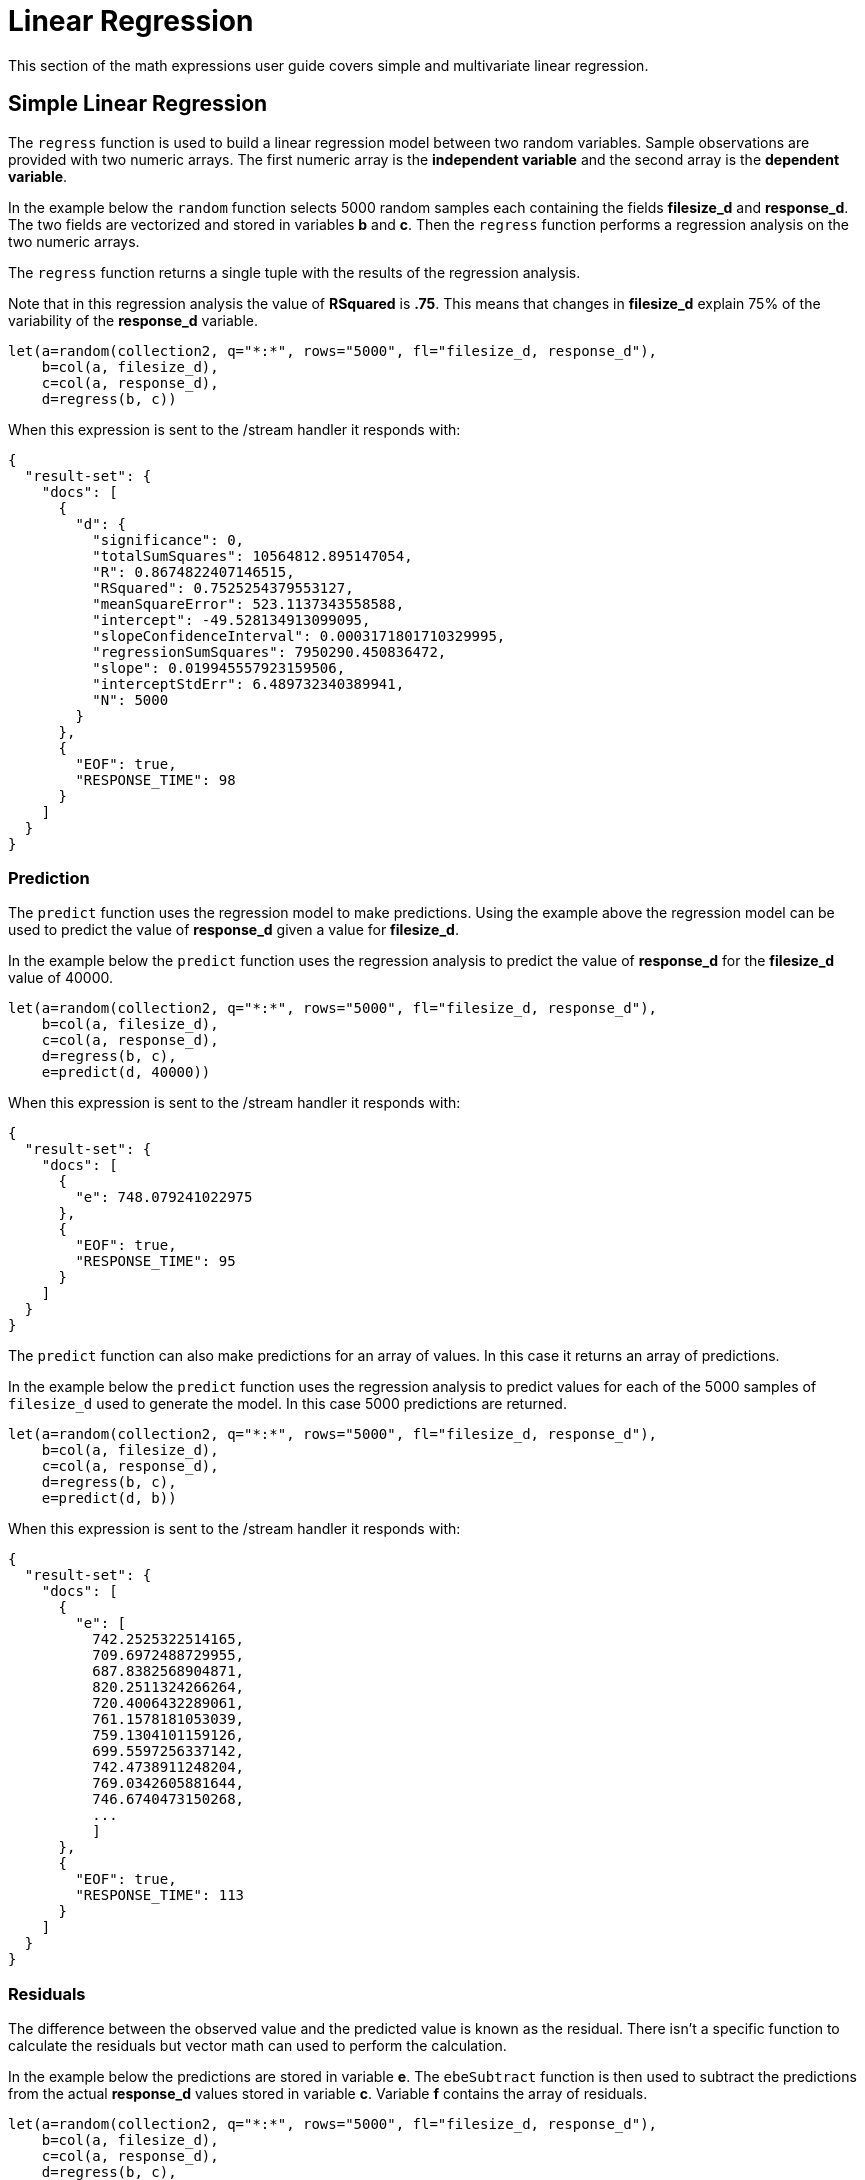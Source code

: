 = Linear Regression
// Licensed to the Apache Software Foundation (ASF) under one
// or more contributor license agreements.  See the NOTICE file
// distributed with this work for additional information
// regarding copyright ownership.  The ASF licenses this file
// to you under the Apache License, Version 2.0 (the
// "License"); you may not use this file except in compliance
// with the License.  You may obtain a copy of the License at
//
//   http://www.apache.org/licenses/LICENSE-2.0
//
// Unless required by applicable law or agreed to in writing,
// software distributed under the License is distributed on an
// "AS IS" BASIS, WITHOUT WARRANTIES OR CONDITIONS OF ANY
// KIND, either express or implied.  See the License for the
// specific language governing permissions and limitations
// under the License.


This section of the math expressions user guide covers simple and multivariate linear regression.


== Simple Linear Regression

The `regress` function is used to build a linear regression model
between two random variables. Sample observations are provided with two
numeric arrays. The first numeric array is the *independent variable* and
the second array is the *dependent variable*.

In the example below the `random` function selects 5000 random samples each containing
the fields *filesize_d* and *response_d*. The two fields are vectorized
and stored in variables *b* and *c*. Then the `regress` function performs a regression
analysis on the two numeric arrays.

The `regress` function returns a single tuple with the results of the regression
analysis.

Note that in this regression analysis the value of *RSquared* is *.75*. This means that changes in
*filesize_d* explain 75% of the variability of the *response_d* variable.

[source,text]
----
let(a=random(collection2, q="*:*", rows="5000", fl="filesize_d, response_d"),
    b=col(a, filesize_d),
    c=col(a, response_d),
    d=regress(b, c))
----

When this expression is sent to the /stream handler it responds with:

[source,json]
----
{
  "result-set": {
    "docs": [
      {
        "d": {
          "significance": 0,
          "totalSumSquares": 10564812.895147054,
          "R": 0.8674822407146515,
          "RSquared": 0.7525254379553127,
          "meanSquareError": 523.1137343558588,
          "intercept": -49.528134913099095,
          "slopeConfidenceInterval": 0.0003171801710329995,
          "regressionSumSquares": 7950290.450836472,
          "slope": 0.019945557923159506,
          "interceptStdErr": 6.489732340389941,
          "N": 5000
        }
      },
      {
        "EOF": true,
        "RESPONSE_TIME": 98
      }
    ]
  }
}
----

=== Prediction

The `predict` function uses the regression model to make predictions.
Using the example above the regression model can be used to predict the value
of *response_d* given a value for *filesize_d*.

In the example below the `predict` function uses the regression analysis to predict
the value of *response_d* for the *filesize_d* value of 40000.


[source,text]
----
let(a=random(collection2, q="*:*", rows="5000", fl="filesize_d, response_d"),
    b=col(a, filesize_d),
    c=col(a, response_d),
    d=regress(b, c),
    e=predict(d, 40000))
----

When this expression is sent to the /stream handler it responds with:

[source,json]
----
{
  "result-set": {
    "docs": [
      {
        "e": 748.079241022975
      },
      {
        "EOF": true,
        "RESPONSE_TIME": 95
      }
    ]
  }
}
----

The `predict` function can also make predictions for an array of values. In this
case it returns an array of predictions.

In the example below the `predict` function uses the regression analysis to
predict values for each of the 5000 samples of `filesize_d` used to generate the model.
In this case 5000 predictions are returned.

[source,text]
----
let(a=random(collection2, q="*:*", rows="5000", fl="filesize_d, response_d"),
    b=col(a, filesize_d),
    c=col(a, response_d),
    d=regress(b, c),
    e=predict(d, b))
----

When this expression is sent to the /stream handler it responds with:

[source,json]
----
{
  "result-set": {
    "docs": [
      {
        "e": [
          742.2525322514165,
          709.6972488729955,
          687.8382568904871,
          820.2511324266264,
          720.4006432289061,
          761.1578181053039,
          759.1304101159126,
          699.5597256337142,
          742.4738911248204,
          769.0342605881644,
          746.6740473150268,
          ...
          ]
      },
      {
        "EOF": true,
        "RESPONSE_TIME": 113
      }
    ]
  }
}
----

=== Residuals

The difference between the observed value and the predicted value is known as the
residual. There isn't a specific function to calculate the residuals but vector
math can used to perform the calculation.

In the example below the predictions are stored in variable *e*. The `ebeSubtract`
function is then used to subtract the predictions
from the actual *response_d* values stored in variable *c*. Variable *f* contains
the array of residuals.

[source,text]
----
let(a=random(collection2, q="*:*", rows="5000", fl="filesize_d, response_d"),
    b=col(a, filesize_d),
    c=col(a, response_d),
    d=regress(b, c),
    e=predict(d, b),
    f=ebeSubtract(c, e))
----

When this expression is sent to the /stream handler it responds with:

[source,json]
----
{
  "result-set": {
    "docs": [
      {
        "e": [
          31.30678554491226,
          -30.292830927953446,
          -30.49508862647258,
          -30.499884780783532,
          -9.696458959319784,
          -30.521563961535094,
          -30.28380938033081,
          -9.890289849359306,
          30.819723560583157,
          -30.213178859683012,
          -30.609943619066826,
          10.527700442607625,
          10.68046928406568,
          ...
          ]
      },
      {
        "EOF": true,
        "RESPONSE_TIME": 113
      }
    ]
  }
}
----

== Multivariate Linear Regression

The `olsRegress` function performs a multivariate linear regression analysis. Multivariate linear
regression models the linear relationship between two or more *independent* variables and a *dependent* variable.

The example below extends the simple linear regression example by introducing a new independent variable
called *service_d*. The *service_d* variable is the service level of the request and it can range from 1 to 4
in the data-set. The higher the service level, the higher the bandwidth available for the request.

Notice that the two independent variables *filesize_d* and *service_d* are vectorized and stored
in the variables *b* and *c*. The variables *b* and *c* are then added as rows to a `matrix`. The matrix is
then transposed so that each row in the matrix represents one observation with *filesize_d* and *service_d*.
The `olsRegress` function then performs the multivariate regression analysis using the observation matrix as the
independent variables and the *response_d* values, stored in variable *d*, as the dependent variable.

Notice that the RSquared of the regression analysis is 1. This means that linear relationship between
*filesize_d* and *service_d* describe 100% of the variability of the *response_d* variable.

[source,text]
----
let(a=random(collection2, q="*:*", rows="30000", fl="filesize_d, service_d, response_d"),
    b=col(a, filesize_d),
    c=col(a, service_d),
    d=col(a, response_d),
    e=transpose(matrix(b, c)),
    f=olsRegress(e, d))
----

When this expression is sent to the /stream handler it responds with:

[source,json]
----
{
  "result-set": {
    "docs": [
      {
        "f": {
          "regressionParametersStandardErrors": [
            2.0660690430026933e-13,
            5.1212982077663434e-18,
            9.10920932555875e-15
          ],
          "RSquared": 1,
          "regressionParameters": [
            6.553210695971329e-12,
            0.019999999999999858,
            -20.49999999999968
          ],
          "regressandVariance": 2124.130825172683,
          "regressionParametersVariance": [
            [
              0.013660174897582315,
              -3.361258014840509e-7,
              -0.00006893737578369605
            ],
            [
              -3.361258014840509e-7,
              8.393183709503206e-12,
              6.430253229589981e-11
            ],
            [
              -0.00006893737578369605,
              6.430253229589981e-11,
              0.000026553878455570856
            ]
          ],
          "adjustedRSquared": 1,
          "residualSumSquares": 9.373703759269822e-20
        }
      },
      {
        "EOF": true,
        "RESPONSE_TIME": 690
      }
    ]
  }
}
----

=== Prediction

The `predict` function can also be used to make predictions for multivariate linear regression. Below is an example
of a single prediction using the multivariate linear regression model and a single observation. The observation
is an array that matches the structure of the observation matrix used to build the model. In this case
the first value represent a *filesize_d* of 40000 and the second value represents a *service_d* of 4.

[source,text]
----
let(a=random(collection2, q="*:*", rows="5000", fl="filesize_d, service_d, response_d"),
    b=col(a, filesize_d),
    c=col(a, service_d),
    d=col(a, response_d),
    e=transpose(matrix(b, c)),
    f=olsRegress(e, d),
    g=predict(f, array(40000, 4)))
----

When this expression is sent to the /stream handler it responds with:

[source,json]
----
{
  "result-set": {
    "docs": [
      {
        "g": 718.0000000000005
      },
      {
        "EOF": true,
        "RESPONSE_TIME": 117
      }
    ]
  }
}
----

The `predict` function can also make predictions for more than one multivariate observation. In this scenario
an observation matrix used. In the example below the observation matrix used to build the multivariate regression model
is passed to the `predict` function and it returns an array of predictions.


[source,text]
----
let(a=random(collection2, q="*:*", rows="5000", fl="filesize_d, service_d, response_d"),
    b=col(a, filesize_d),
    c=col(a, service_d),
    d=col(a, response_d),
    e=transpose(matrix(b, c)),
    f=olsRegress(e, d),
    g=predict(f, e))
----

When this expression is sent to the /stream handler it responds with:

[source,json]
----
{
  "result-set": {
    "docs": [
      {
        "e": [
          685.498283591961,
          801.2175699959365,
          776.7638245911025,
          610.3559852681935,
          751.0925865965207,
          787.2914663381897,
          744.3632053810668,
          688.3729301599697,
          765.367783417171,
          724.9309687628346,
          834.4350712384264,
          ...
          ]
      },
      {
        "EOF": true,
        "RESPONSE_TIME": 113
      }
    ]
  }
}
----

=== Residuals

Once the predictions are generated the residuals can be calculated using the same approach used with
simple linear regression.

Below is an example of the residuals calculation following a multivariate linear regression. In the example
the predictions stored variable *g* are subtracted from observed values stored in variable *d*.

[source,text]
----
let(a=random(collection2, q="*:*", rows="5000", fl="filesize_d, service_d, response_d"),
    b=col(a, filesize_d),
    c=col(a, service_d),
    d=col(a, response_d),
    e=transpose(matrix(b, c)),
    f=olsRegress(e, d),
    g=predict(f, e),
    h=ebeSubtract(d, g))
----

When this expression is sent to the /stream handler it responds with:

[source,json]
----
{
  "result-set": {
    "docs": [
      {
        "e": [
         1.1368683772161603e-13,
         1.1368683772161603e-13,
         0,
         1.1368683772161603e-13,
         0,
         1.1368683772161603e-13,
         0,
         2.2737367544323206e-13,
         1.1368683772161603e-13,
         2.2737367544323206e-13,
         1.1368683772161603e-13,
          ...
          ]
      },
      {
        "EOF": true,
        "RESPONSE_TIME": 113
      }
    ]
  }
}
----




